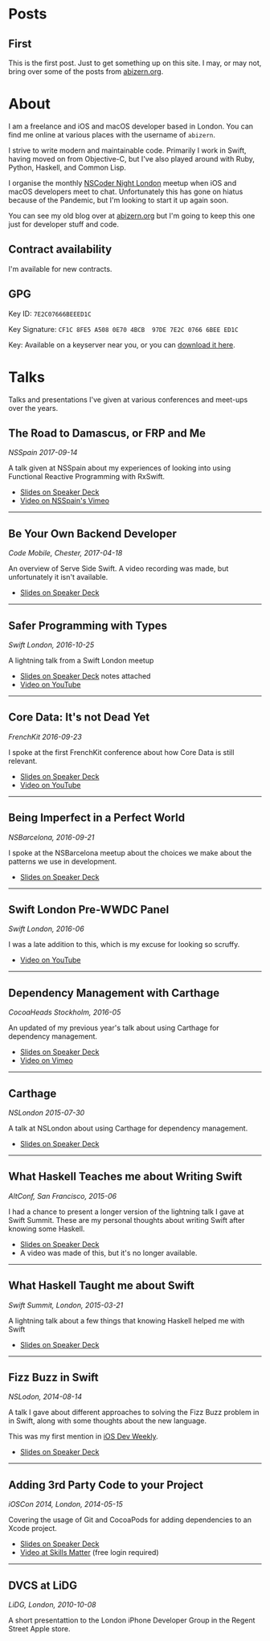 #+HUGO_BASE_DIR: ./
#+STARTUP: indent

* Posts
** First
:PROPERTIES:
:EXPORT_FILE_NAME: first
:EXPORT_DATE: 2022-06-14 
:END:

This is the first post. Just to get something up on this site. I may, or may not, bring over some of the posts from [[http://abizern.org][abizern.org]].

* About
:PROPERTIES:
:EXPORT_FILE_NAME: about
:EXPORT_HUGO_SECTION: /
:END:

I am a freelance and iOS and macOS developer based in London. You can find me online at various places with the username of =abizern=.

I strive to write modern and maintainable code. Primarily I work in Swift, having moved on from Objective-C, but I've also played around with Ruby, Python, Haskell, and Common Lisp.

I organise the monthly [[http://nscodernightlondon.com][NSCoder Night London]] meetup when iOS and macOS developers meet to chat. Unfortunately this has gone on hiatus because of the Pandemic, but I'm looking to start it up again soon.

You can see my old blog over at [[https:abizern.org][abizern.org]] but I'm going to keep this one just for developer stuff and code.

** Contract availability
I'm available for new contracts.

** GPG

Key ID: =7E2C07666BEEED1C=

Key Signature: =CF1C 8FE5 A508 0E70 4BCB  97DE 7E2C 0766 6BEE ED1C=

Key: Available on a keyserver near you, or you can [[/res/GPGKey.asc][download it here]].                                               

* Talks
:PROPERTIES:
:EXPORT_FILE_NAME: talks
:EXPORT_HUGO_SECTION: /
:END:

Talks and presentations I've given at various conferences and meet-ups over the years.

** The Road to Damascus, or FRP and Me
/NSSpain 2017-09-14/

A talk given at NSSpain about my experiences of looking into using Functional Reactive Programming with RxSwift.
- [[https://speakerdeck.com/abizern/the-road-to-damascus-or-frp-and-me][Slides on Speaker Deck]]
- [[https://speakerdeck.com/abizern/the-road-to-damascus-or-frp-and-me][Video on NSSpain's Vimeo]]

-----

** Be Your Own Backend Developer
/Code Mobile, Chester, 2017-04-18/

An overview of Serve Side Swift. A video recording was made, but unfortunately it isn't available.
- [[https://speakerdeck.com/abizern/be-your-own-backend-developer][Slides on Speaker Deck]]

-----
  
** Safer Programming with Types
/Swift London, 2016-10-25/

A lightning talk from a Swift London meetup

- [[https://speakerdeck.com/abizern/safer-programming-with-types][Slides on Speaker Deck]] notes attached
- [[https://www.youtube.com/watch?v=uR6ox-9VPAA&t=1s][Video on YouTube]]

-----
  
** Core Data: It's not Dead Yet
/FrenchKit 2016-09-23/

I spoke at the first FrenchKit conference about how Core Data is still relevant.

- [[https://speakerdeck.com/abizern/core-data-its-not-dead-yet][Slides on Speaker Deck]]
- [[https://youtu.be/iOdg7WOEWWE][Video on YouTube]]

-----
  
** Being Imperfect in a Perfect World
/NSBarcelona, 2016-09-21/

I spoke at the NSBarcelona meetup about the choices we make about the patterns we use in development.

- [[https://speakerdeck.com/abizern/being-imperfect-in-a-perfect-world][Slides on Speaker Deck]]

-----
  
** Swift London Pre-WWDC Panel
/Swift London, 2016-06/

I was a late addition to this, which is my excuse for looking so scruffy.

- [[https://www.youtube.com/watch?v=PK1PPNTmGuw][Video on YouTube]]

-----
  
** Dependency Management with Carthage
/CocoaHeads Stockholm, 2016-05/

An updated of my previous year's talk about using Carthage for dependency management.

- [[https://speakerdeck.com/abizern/dependency-management-with-carthage][Slides on Speaker Deck]]
- [[https://vimeo.com/album/3943556/video/165920026][Video on Vimeo]]

-----

** Carthage
/NSLondon 2015-07-30/

A talk at NSLondon about using Carthage for dependency management.

- [[https://speakerdeck.com/abizern/carthage][Slides on Speaker Deck]]

-----
  
** What Haskell Teaches me about Writing Swift
/AltConf, San Francisco, 2015-06/

I had a chance to present a longer version of the lightning talk I gave at Swift Summit. These are my personal thoughts about writing Swift after knowing some Haskell.

- [[https://speakerdeck.com/abizern/what-haskell-teaches-me-about-writing-swift][Slides on Speaker Deck]]
- A video was made of this, but it's no longer available.

-----

** What Haskell Taught me about Swift
/Swift Summit, London, 2015-03-21/

A lightning talk about a few things that knowing Haskell helped me with Swift

- [[https://speakerdeck.com/abizern/what-haskell-taught-me-about-writing-swift][Slides on Speaker Deck]]

-----

** Fizz Buzz in Swift
/NSLodon, 2014-08-14/

A talk I gave about different approaches to solving the Fizz Buzz problem in in Swift, along with some thoughts about the new language.

This was my first mention in [[https://iosdevweekly.com/issues/167][iOS Dev Weekly]].

- [[https://speakerdeck.com/abizern/fizzbuzz-in-swift-a-talk-with-3-codas][Slides on Speaker Deck]]

-----
  
** Adding 3rd Party Code to your Project
/iOSCon 2014, London, 2014-05-15/

Covering the usage of Git and CocoaPods for adding dependencies to an Xcode project.

- [[https://speakerdeck.com/abizern/adding-3rd-party-code-to-xcode-projects][Slides on Speaker Deck]]
- [[https://skillsmatter.com/skillscasts/5058-third-party-code][Video at Skills Matter]] (free login required)

-----

** DVCS at LiDG
/LiDG, London, 2010-10-08/

A short presentattion to the London iPhone Developer Group in the Regent Street Apple store.

